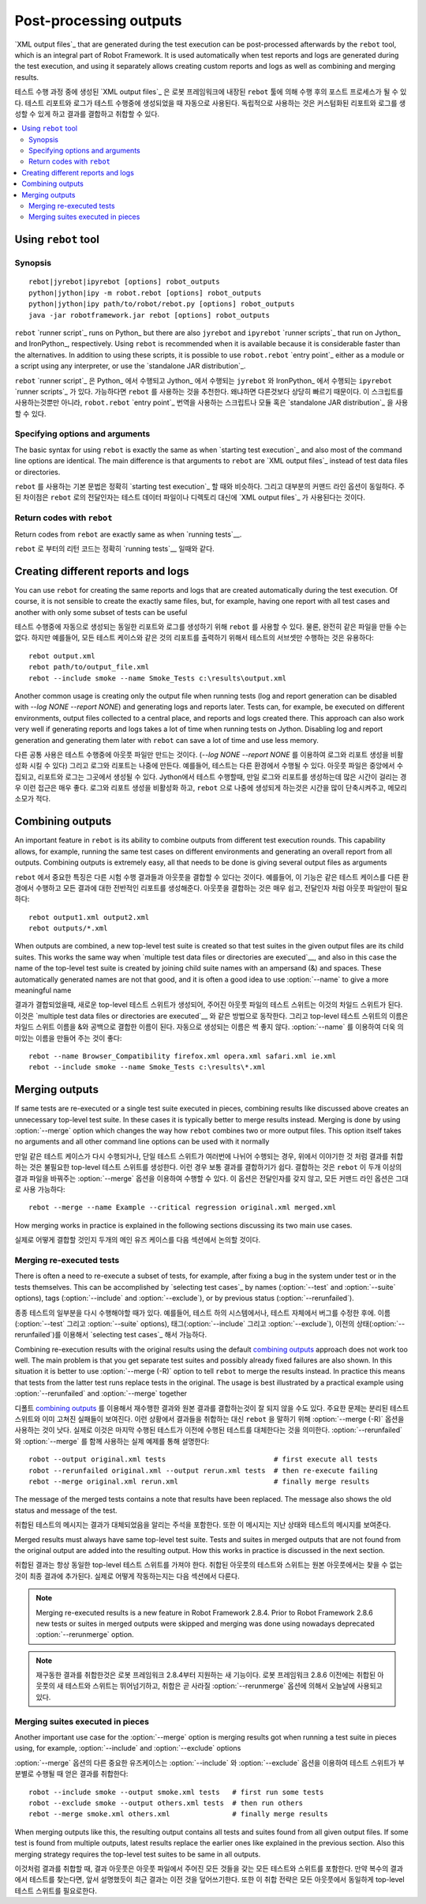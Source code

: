 .. _rebot:

Post-processing outputs
=======================

`XML output files`_ that are generated during the test execution can be
post-processed afterwards by the ``rebot`` tool, which is an integral
part of Robot Framework. It is used automatically when test
reports and logs are generated during the test execution, and using it
separately allows creating custom reports and logs as well as combining
and merging results.

테스트 수행 과정 중에 생성된 `XML output files`_ 은 로봇 프레임워크에 내장된 ``rebot`` 툴에 의해 수행 후의 포스트 프로세스가 될 수 있다.
테스트 리포트와 로그가 테스트 수행중에 생성되었을 때 자동으로 사용된다.
독립적으로 사용하는 것은 커스텀화된 리포트와 로그를 생성할 수 있게 하고 결과를 결합하고 취합할 수 있다.

.. contents::
   :depth: 2
   :local:

Using ``rebot`` tool
--------------------

Synopsis
~~~~~~~~

::

    rebot|jyrebot|ipyrebot [options] robot_outputs
    python|jython|ipy -m robot.rebot [options] robot_outputs
    python|jython|ipy path/to/robot/rebot.py [options] robot_outputs
    java -jar robotframework.jar rebot [options] robot_outputs

``rebot`` `runner script`_ runs on Python_ but there are also ``jyrebot``
and ``ipyrebot`` `runner scripts`_ that run on Jython_ and IronPython_, respectively.
Using ``rebot`` is recommended when it is available because it is considerable
faster than the alternatives. In addition to using these scripts, it is possible to use
``robot.rebot`` `entry point`_ either as a module or a script using
any interpreter, or use the `standalone JAR distribution`_.

``rebot`` `runner script`_ 은 Python_ 에서 수행되고 Jython_ 에서 수행되는 ``jyrebot``
와 IronPython_ 에서 수행되는 ``ipyrebot`` `runner scripts`_ 가 있다.
가능하다면 ``rebot`` 를 사용하는 것을 추천한다. 왜냐하면 다른것보다 상당히 빠르기 때문이다.
이 스크립트를 사용하는것뿐만 아니라, ``robot.rebot`` `entry point`_ 번역을 사용하는 스크립트나 모듈
혹은 `standalone JAR distribution`_ 을 사용할 수 있다.

Specifying options and arguments
~~~~~~~~~~~~~~~~~~~~~~~~~~~~~~~~

The basic syntax for using ``rebot`` is exactly the same as when
`starting test execution`_ and also most of the command line options are
identical. The main difference is that arguments to ``rebot`` are
`XML output files`_ instead of test data files or directories.

``rebot`` 를 사용하는 기본 문법은 정확히 `starting test execution`_ 할 때와 비슷하다. 그리고 대부분의 커맨드 라인 옵션이 동일하다.
주된 차이점은 ``rebot`` 로의 전달인자는 테스트 데이터 파일이나 디렉토리 대신에 `XML output files`_ 가 사용된다는 것이다.

Return codes with ``rebot``
~~~~~~~~~~~~~~~~~~~~~~~~~~~

Return codes from ``rebot`` are exactly same as when `running tests`__.

__ `Return codes`_

``rebot`` 로 부터의 리턴 코드는 정확히 `running tests`__ 일때와 같다.

__ `Return codes`_

Creating different reports and logs
-----------------------------------

You can use ``rebot`` for creating the same reports and logs that
are created automatically during the test execution. Of course, it is
not sensible to create the exactly same files, but, for example,
having one report with all test cases and another with only some
subset of tests can be useful

테스트 수행중에 자동으로 생성되는 동일한 리포트와 로그를 생성하기 위해 ``rebot`` 를 사용할 수 있다.
물론, 완전히 같은 파일을 만들 수는 없다.
하지만 예를들어, 모든 테스트 케이스와 같은 것의 리포트를 출력하기 위해서 테스트의 서브셋만 수행하는 것은 유용하다::

   rebot output.xml
   rebot path/to/output_file.xml
   rebot --include smoke --name Smoke_Tests c:\results\output.xml

Another common usage is creating only the output file when running tests
(log and report generation can be disabled with  `--log NONE
--report NONE`) and generating logs and reports later. Tests can,
for example, be executed on different environments, output files collected
to a central place, and reports and logs created there. This approach can
also work very well if generating reports and logs takes a lot of time when
running tests on Jython. Disabling log and report generation and generating
them later with ``rebot`` can save a lot of time and use less memory.

다른 공통 사용은 테스트 수행중에 아웃풋 파일만 만드는 것이다.
(`--log NONE --report NONE` 를 이용하여 로그와 리포트 생성을 비활성화 시킬 수 있다)
그리고 로그와 리포트는 나중에 만든다.
예를들어, 테스트는 다른 환경에서 수행될 수 있다. 아웃풋 파일은 중앙에서 수집되고, 리포트와 로그는 그곳에서 생성될 수 있다.
Jython에서 테스트 수행할때, 만일 로그와 리포트를 생성하는데 많은 시간이 걸리는 경우 이런 접근은 매우 좋다.
로그와 리포트 생성을 비활성화 하고, ``rebot`` 으로 나중에 생성되게 하는것은 시간을 많이 단축시켜주고, 메모리 소모가 적다.

Combining outputs
-----------------

An important feature in ``rebot`` is its ability to combine
outputs from different test execution rounds. This capability allows,
for example, running the same test cases on different environments and
generating an overall report from all outputs. Combining outputs is
extremely easy, all that needs to be done is giving several output
files as arguments

``rebot``  에서 중요한 특징은 다른 시험 수행 결과들과 아웃풋을 결합할 수 있다는 것이다.
예를들어, 이 기능은 같은 테스트 케이스를 다른 환경에서 수행하고 모든 결과에 대한 전반적인 리포트를 생성해준다.
아웃풋을 결합하는 것은 매우 쉽고, 전달인자 처럼 아웃풋 파일만이 필요하다::

   rebot output1.xml output2.xml
   rebot outputs/*.xml

When outputs are combined, a new top-level test suite is created so
that test suites in the given output files are its child suites. This
works the same way when `multiple test data files or directories are
executed`__, and also in this case the name of the top-level test
suite is created by joining child suite names with an ampersand (&)
and spaces. These automatically generated names are not that good, and
it is often a good idea to use :option:`--name` to give a more
meaningful name

결과가 결합되었을때, 새로운 top-level 테스트 스위트가 생성되어, 주어진 아웃풋 파일의 테스트 스위트는 이것의 차일드 스위트가 된다.
이것은 `multiple test data files or directories are executed`__ 와 같은 방법으로 동작한다.
그리고 top-level 테스트 스위트의 이름은 차일드 스위트 이름을 &와 공백으로 결합한 이름이 된다.
자동으로 생성되는 이름은 썩 좋지 않다. :option:`--name` 를 이용하여 더욱 의미있는 이름을 만들어 주는 것이 좋다::

   rebot --name Browser_Compatibility firefox.xml opera.xml safari.xml ie.xml
   rebot --include smoke --name Smoke_Tests c:\results\*.xml

__ `Specifying test data to be executed`_

__ `Specifying test data to be executed`_

Merging outputs
---------------

If same tests are re-executed or a single test suite executed in pieces,
combining results like discussed above creates an unnecessary top-level
test suite. In these cases it is typically better to merge results instead.
Merging is done by using :option:`--merge` option which changes the way how
``rebot`` combines two or more output files. This option itself takes no
arguments and all other command line options can be used with it normally

만일 같은 테스트 케이스가 다시 수행되거나, 단일 테스트 스위트가 여러번에 나뉘어 수행되는 경우,
위에서 이야기한 것 처럼 결과를 취합하는 것은 불필요한 top-level 테스트 스위트를 생성한다.
이런 경우 보통 결과를 결합하기가 쉽다.
결합하는 것은 ``rebot`` 이 두개 이상의 결과 파일을 바꿔주는 :option:`--merge` 옵션을 이용하여 수행할 수 있다.
이 옵션은 전달인자를 갖지 않고, 모든 커맨드 라인 옵션은 그대로 사용 가능하다::

   rebot --merge --name Example --critical regression original.xml merged.xml

How merging works in practice is explained in the following sections discussing
its two main use cases.

실제로 어떻게 결합할 것인지 두개의 메인 유즈 케이스를 다음 섹션에서 논의할 것이다.

Merging re-executed tests
~~~~~~~~~~~~~~~~~~~~~~~~~

There is often a need to re-execute a subset of tests, for example, after
fixing a bug in the system under test or in the tests themselves. This can be
accomplished by `selecting test cases`_ by names (:option:`--test` and
:option:`--suite` options), tags (:option:`--include` and :option:`--exclude`),
or by previous status (:option:`--rerunfailed`).

종종 테스트의 일부분을 다시 수행해야할 때가 있다. 예를들어, 테스트 하의 시스템에서나, 테스트 자체에서 버그를 수정한 후에.
이름(:option:`--test` 그리고 :option:`--suite` options), 태그(:option:`--include` 그리고 :option:`--exclude`),
이전의 상태(:option:`--rerunfailed`)를 이용해서 `selecting test cases`_ 해서 가능하다.

Combining re-execution results with the original results using the default
`combining outputs`_ approach does not work too well. The main problem is
that you get separate test suites and possibly already fixed failures are
also shown. In this situation it is better to use :option:`--merge (-R)`
option to tell ``rebot`` to merge the results instead. In practice this
means that tests from the latter test runs replace tests in the original.
The usage is best illustrated by a practical example using
:option:`--rerunfailed` and :option:`--merge` together

디폴트 `combining outputs`_ 를 이용해서 재수행한 결과와 원본 결과를 결합하는것이 잘 되지 않을 수도 있다.
주요한 문제는 분리된 테스트 스위트와 이미 고쳐진 실패들이 보여진다. 이런 상황에서 결과들을 취합하는 대신
``rebot`` 을 말하기 위해 :option:`--merge (-R)` 옵션을 사용하는 것이 낫다.
실제로 이것은 마지막 수행된 테스트가 이전에 수행된 테스트를 대체한다는 것을 의미한다.
:option:`--rerunfailed` 와 :option:`--merge` 를 함께 사용하는 실제 예제를 통해 설명한다::

  robot --output original.xml tests                          # first execute all tests
  robot --rerunfailed original.xml --output rerun.xml tests  # then re-execute failing
  rebot --merge original.xml rerun.xml                       # finally merge results

The message of the merged tests contains a note that results have been
replaced. The message also shows the old status and message of the test.

취합된 테스트의 메시지는 결과가 대체되었음을 알리는 주석을 포함한다.
또한 이 메시지는 지난 상태와 테스트의 메시지를 보여준다.

Merged results must always have same top-level test suite. Tests and suites
in merged outputs that are not found from the original output are added into
the resulting output. How this works in practice is discussed in the next
section.

취합된 결과는 항상 동일한 top-level 테스트 스위트를 가져야 한다.
취합된 아웃풋의 테스트와 스위트는 원본 아웃풋에서는 찾을 수 없는 것이 최종 결과에 추가된다.
실제로 어떻게 작동하는지는 다음 섹션에서 다룬다.

.. note:: Merging re-executed results is a new feature in Robot Framework 2.8.4.
          Prior to Robot Framework 2.8.6 new tests or suites in merged outputs
          were skipped and merging was done using nowadays deprecated
          :option:`--rerunmerge` option.

.. note:: 재구동한 결과를 취합한것은 로봇 프레임워크 2.8.4부터 지원하는 새 기능이다.
          로봇 프레임워크 2.8.6 이전에는 취합된 아웃풋의 새 테스트와 스위트는 뛰어넘기하고,
          취합은 곧 사라질 :option:`--rerunmerge` 옵션에 의해서 오늘날에 사용되고 있다.

Merging suites executed in pieces
~~~~~~~~~~~~~~~~~~~~~~~~~~~~~~~~~

Another important use case for the :option:`--merge` option is merging results
got when running a test suite in pieces using, for example, :option:`--include`
and :option:`--exclude` options

:option:`--merge` 옵션의 다른 중요한 유즈케이스는 :option:`--include` 와 :option:`--exclude` 옵션을 이용하여
테스트 스위트가 부분별로 수행될 때 얻은 결과를 취합한다::

    robot --include smoke --output smoke.xml tests   # first run some tests
    robot --exclude smoke --output others.xml tests  # then run others
    rebot --merge smoke.xml others.xml               # finally merge results

When merging outputs like this, the resulting output contains all tests and
suites found from all given output files. If some test is found from multiple
outputs, latest results replace the earlier ones like explained in the previous
section. Also this merging strategy requires the top-level test suites to
be same in all outputs.

이것처럼 결과를 취합할 때, 결과 아웃풋은 아웃풋 파일에서 주어진 모든 것들을 갖는 모든 테스트와 스위트를 포함한다.
만약 복수의 결과에서 테스트를 찾는다면, 앞서 설명했듯이 최근 결과는 이전 것을 덮어쓰기한다.
또한 이 취합 전략은 모든 아웃풋에서 동일하게 top-level 테스트 스위트를 필요로한다.